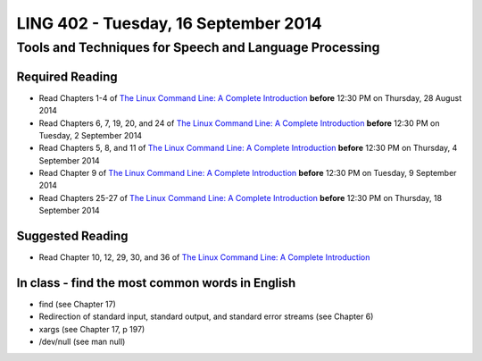 ===================================
LING 402 - Tuesday, 16 September 2014
===================================

--------------------------------------------------------
Tools and Techniques for Speech and Language Processing
--------------------------------------------------------

Required Reading
=================

* Read Chapters 1-4 of `The Linux Command Line: A Complete Introduction`_  **before** 12:30 PM on Thursday, 28 August 2014
* Read Chapters 6, 7, 19, 20, and 24 of `The Linux Command Line: A Complete Introduction`_  **before** 12:30 PM on Tuesday, 2 September 2014
* Read Chapters 5, 8, and 11 of `The Linux Command Line: A Complete Introduction`_ **before** 12:30 PM on Thursday, 4 September 2014
* Read Chapter 9 of `The Linux Command Line: A Complete Introduction`_ **before** 12:30 PM on Tuesday, 9 September 2014
* Read Chapters 25-27 of `The Linux Command Line: A Complete Introduction`_ **before** 12:30 PM on Thursday, 18 September 2014

.. _`The Linux Command Line: A Complete Introduction`: http://proquest.safaribooksonline.com.proxy2.library.illinois.edu/book/programming/linux/9781593273897

Suggested Reading
===================

* Read Chapter 10, 12, 29, 30, and 36 of `The Linux Command Line: A Complete Introduction`_


In class - find the most common words in English
================================================

* find (see Chapter 17)
* Redirection of standard input, standard output, and standard error streams (see Chapter 6)
* xargs (see Chapter 17, p 197)
* /dev/null (see man null)
